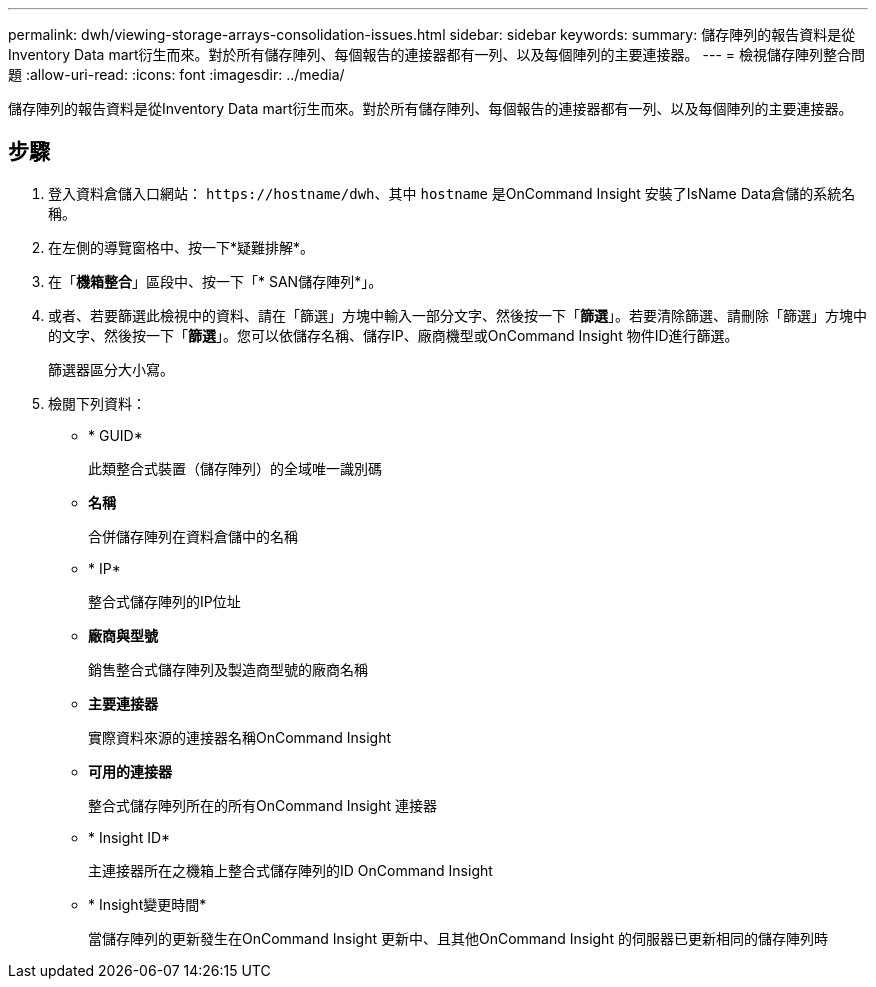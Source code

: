 ---
permalink: dwh/viewing-storage-arrays-consolidation-issues.html 
sidebar: sidebar 
keywords:  
summary: 儲存陣列的報告資料是從Inventory Data mart衍生而來。對於所有儲存陣列、每個報告的連接器都有一列、以及每個陣列的主要連接器。 
---
= 檢視儲存陣列整合問題
:allow-uri-read: 
:icons: font
:imagesdir: ../media/


[role="lead"]
儲存陣列的報告資料是從Inventory Data mart衍生而來。對於所有儲存陣列、每個報告的連接器都有一列、以及每個陣列的主要連接器。



== 步驟

. 登入資料倉儲入口網站： `+https://hostname/dwh+`、其中 `hostname` 是OnCommand Insight 安裝了IsName Data倉儲的系統名稱。
. 在左側的導覽窗格中、按一下*疑難排解*。
. 在「*機箱整合*」區段中、按一下「* SAN儲存陣列*」。
. 或者、若要篩選此檢視中的資料、請在「篩選」方塊中輸入一部分文字、然後按一下「*篩選*」。若要清除篩選、請刪除「篩選」方塊中的文字、然後按一下「*篩選*」。您可以依儲存名稱、儲存IP、廠商機型或OnCommand Insight 物件ID進行篩選。
+
篩選器區分大小寫。

. 檢閱下列資料：
+
** * GUID*
+
此類整合式裝置（儲存陣列）的全域唯一識別碼

** *名稱*
+
合併儲存陣列在資料倉儲中的名稱

** * IP*
+
整合式儲存陣列的IP位址

** *廠商與型號*
+
銷售整合式儲存陣列及製造商型號的廠商名稱

** *主要連接器*
+
實際資料來源的連接器名稱OnCommand Insight

** *可用的連接器*
+
整合式儲存陣列所在的所有OnCommand Insight 連接器

** * Insight ID*
+
主連接器所在之機箱上整合式儲存陣列的ID OnCommand Insight

** * Insight變更時間*
+
當儲存陣列的更新發生在OnCommand Insight 更新中、且其他OnCommand Insight 的伺服器已更新相同的儲存陣列時




